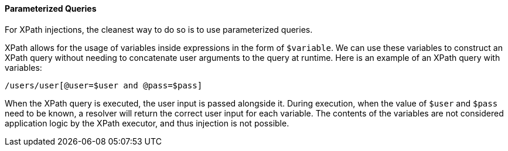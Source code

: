 ==== Parameterized Queries
For XPath injections, the cleanest way to do so is to use parameterized queries.

XPath allows for the usage of variables inside expressions in the form of `$variable`. We can use these variables to construct an XPath query without needing to concatenate user arguments to the query at runtime. Here is an example of an XPath query with variables:

----

/users/user[@user=$user and @pass=$pass]

----

When the XPath query is executed, the user input is passed alongside it. During execution, when the value of `$user` and `$pass` need to be known, a resolver will return the correct user input for each variable. The contents of the variables are not considered application logic by the XPath executor, and thus injection is not possible.
